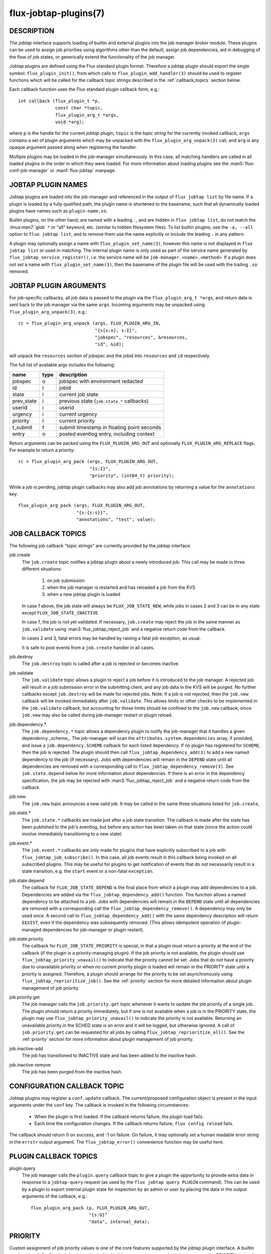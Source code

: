 ======================
flux-jobtap-plugins(7)
======================


DESCRIPTION
===========

The *jobtap* interface supports loading of builtin and external
plugins into the job manager broker module. These plugins can be used
to assign job priorities using algorithms other than the default,
assign job dependencies, aid in debugging of the flow of job states,
or generically extend the functionality of the job manager.

Jobtap plugins are defined using the Flux standard plugin format. Therefore
a jobtap plugin should export the single symbol: ``flux_plugin_init()``,
from which calls to ``flux_plugin_add_handler(3)`` should be used to
register functions which will be called for the callback topic strings
described in the :ref:`callback_topics` section below.

Each callback function uses the Flux standard plugin callback form, e.g.::

   int callback (flux_plugin_t *p,
                 const char *topic,
                 flux_plugin_arg_t *args,
                 void *arg);

where ``p`` is the handle for the current *jobtap* plugin, ``topic`` is
the *topic string* for the currently invoked callback, ``args`` contains
a set of plugin arguments which may be unpacked with the
``flux_plugin_arg_unpack(3)`` call, and ``arg`` is any opaque argument
passed along when registering the handler.

Multiple plugins may be loaded in the job-manager simultaneously. In this
case, all matching handlers are called in all loaded plugins in the order
in which they were loaded. For more information about loading plugins
see the :man5:`flux-conf-job-manager` or :man1:`flux-jobtap` manpage.

JOBTAP PLUGIN NAMES
===================

Jobtap plugins are loaded into the job-manager and referenced in the
output of ``flux jobtap list`` by file name. If a plugin is loaded by
a fully qualified path, the plugin name is shortened to the basename,
such that all dynamically loaded plugins have names such as
``plugin-name.so``.

Builtin plugins, on the other hand, are named with a leading ``.``,
and are hidden in ``flux jobtap list``, do not match the
:linux:man7:`glob` ``*`` or "all" keyword, etc. (similar to hidden
filesystem files).  To list builtin plugins, use the ``-a, --all``
option to ``flux jobtap list``, and to remove them use the name
explicitly or include the leading ``.`` in any pattern.

A plugin may optionally assign a name with ``flux_plugin_set_name(3)``,
however this name is not displayed in ``flux jobtap list`` or used in
matching. The internal plugin name is only used as part of the service
name generated by ``flux_jobtap_service_register()``, i.e. the service
name will be ``job-manager.<name>.<method>``. If a plugin does not
set a name with ``flux_plugin_set_name(3)``, then the basename of the
plugin file will be used with the trailing ``.so`` removed.

JOBTAP PLUGIN ARGUMENTS
=======================

For job-specific callbacks, all job data is passed to the plugin via
the ``flux_plugin_arg_t *args``, and return data is sent back to the
job manager via the same ``args``. Incoming arguments may be unpacked
using ``flux_plugin_arg_unpack(3)``, e.g.::

   rc = flux_plugin_arg_unpack (args, FLUX_PLUGIN_ARG_IN,
                                "{s{s:o}, s:I}",
                                "jobspec", "resources", &resources,
                                "id", &id);

will unpack the ``resources`` section of jobspec and the jobid into
``resources`` and ``id`` respectively.

The full list of available args includes the following:

========== ==== ==========================================
name       type description
========== ==== ==========================================
jobspec    o    jobspec with environment redacted
id         I    jobid
state      i    current job state
prev_state i    previous state (``job.state.*`` callbacks)
userid     i    userid
urgency    i    current urgency
priority   I    current priority
t_submit   f    submit timestamp in floating point seconds
entry      o    posted eventlog entry, including context
========== ==== ==========================================

Return arguments can be packed using the ``FLUX_PLUGIN_ARG_OUT`` and
optionally ``FLUX_PLUGIN_ARG_REPLACE`` flags. For example to return
a priority::

   rc = flux_plugin_arg_pack (args, FLUX_PLUGIN_ARG_OUT,
                              "{s:I}",
                              "priority", (int64_t) priority);

While a job is pending, *jobtap* plugin callbacks may also add job
annotations by returning a value for the ``annotations`` key::

   flux_plugin_arg_pack (args, FLUX_PLUGIN_ARG_OUT,
                         "{s:{s:s}}",
                         "annotations", "test", value);

.. _callback_topics:

JOB CALLBACK TOPICS
===================

The following job callback "topic strings" are currently provided by the
*jobtap* interface:

job.create
  The ``job.create`` topic notifies a jobtap plugin about a newly introduced
  job. This call may be made in three different situations:

    1. on job submission
    2. when the job manager is restarted and has reloaded a job from the KVS
    3. when a new jobtap plugin is loaded

  In case 1 above, the job state will always be ``FLUX_JOB_STATE_NEW``, while
  jobs in cases 2 and 3 can be in any state except ``FLUX_JOB_STATE_INACTIVE``.

  In case 1, the job is not yet validated.  If necessary, ``job.create`` may
  reject the job in the same manner as ``job.validate`` using
  :man3:`flux_jobtap_reject_job` and a negative return code from the callback.

  In cases 2 and 3, fatal errors may be handled by raising a fatal job
  exception, as usual.

  It is safe to post events from a ``job.create`` handler in all cases.

job.destroy
  The ``job.destroy`` topic is called after a job is rejected or becomes
  inactive.

job.validate
  The ``job.validate`` topic allows a plugin to reject a job before
  it is introduced to the job manager. A rejected job will result in
  a job submission error in the submitting client, and any job data in
  the KVS will be purged. No further callbacks except ``job.destroy``
  will be made for rejected jobs. Note: If a job is not rejected, then
  the ``job.new`` callback will be invoked immediately after ``job.validate``.
  This allows limits or other checks to be implemented in the ``job.validate``
  callback, but accounting for those limits should be confined to the
  ``job.new`` callback, since ``job.new`` may also be called during job-manager
  restart or plugin reload.

job.dependency.*
  The ``job.dependency.*`` topic allows a dependency plugin to notify the
  job-manager that it handles a given dependency _scheme_. The job-manager
  will scan the ``attributes.system.dependencies`` array, if provided, and
  issue a ``job.dependency.SCHEME`` callback for each listed dependency.
  If no plugin has registered for ``SCHEME``, then the job is rejected.
  The plugin should then call ``flux_jobtap_dependency_add(3)`` to add
  a new named dependency to the job (if necessary). Jobs with dependencies
  will remain in the ``DEPEND`` state until all dependencies are removed
  with a corresponding call to ``flux_jobtap_dependency_remove(3)``. See
  ``job.state.depend`` below for more information about dependencies.
  If there is an error in the dependency specification, the job may be
  rejected with :man3:`flux_jobtap_reject_job` and a negative return code
  from the callback.

job.new
  The ``job.new`` topic announces a new valid job.  It may be called in the
  same three situations listed for ``job.create``,

job.state.*
  The ``job.state.*`` callbacks are made just after a job state transition.
  The callback is made after the state has been published to the job's
  eventlog, but before any action has been taken on that state (since the
  action could involve immediately transitioning to a new state)

job.event.*
  The ``job.event.*`` callbacks are only made for plugins that have explicitly
  subscribed to a job with ``flux_jobtap_job_subscribe()``. In this case,
  all job events result in this callback being invoked on all subscribed
  plugins. This may be useful for plugins to get notification of events
  that do not necessarily result in a state transition, e.g. the ``start``
  event or a non-fatal ``exception``.

job.state.depend
  The callback for ``FLUX_JOB_STATE_DEPEND`` is the final place from which
  a plugin may add dependencies to a job. Dependencies are added via
  the ``flux_jobtap_dependency_add()`` function. This function allows a
  named dependency to be attached to a job. Jobs with dependencies will
  remain in the ``DEPEND`` state until all dependencies are removed with
  a corresponding call the ``flux_jobtap_dependency_remove()``. A dependency
  may only be used once. A second call to ``flux_jobtap_dependency_add()``
  with the same dependency description will return ``EEXIST``, even if
  the dependency was subsequently removed. (This allows idempotent operation
  of plugin-managed dependencies for job-manager or plugin restart).

job.state.priority
  The callback for ``FLUX_JOB_STATE_PRIORITY`` is special, in that a plugin
  must return a priority at the end of the callback (if the plugin is
  a priority-managing plugin). If the job priority is not available, the
  plugin should use ``flux_jobtap_priority_unavail()`` to indicate
  that the priority cannot be set. Jobs that do not have a priority due
  to unavailable priority or when no current priority plugin is loaded will
  remain in the PRIORITY state until a priority is assigned. Therefore,
  a plugin should arrange for the priority to be set asynchronously using 
  ``flux_jobtap_reprioritize_job()``. See the :ref:`priority` section
  for more detailed information about plugin management of job priority.

job.priority.get
  The job manager calls the ``job.priority.get`` topic whenever it wants
  to update the job priority of a single job. The plugin should return a
  priority immediately, but if one is not available when a job is in
  the PRIORITY state, the plugin may use ``flux_jobtap_priority_unavail()``
  to indicate the priority is not available. Returning an unavailable
  priority in the SCHED state is an error and it will be logged, but
  otherwise ignored. A call of ``job.priority.get`` can be requested for
  all jobs by calling ``flux_jobtap_reprioritize_all()``. See the
  :ref:`priority` section for more information about plugin management
  of job priority.

job.inactive-add
  The job has transitioned to INACTIVE state and has been added to the
  inactive hash.

job.inactive-remove
  The job has been purged from the inactive hash.

CONFIGURATION CALLBACK TOPIC
============================

Jobtap plugins may register a ``conf.update`` callback.  The current/proposed
configuration object is present in the input arguments under the ``conf`` key.
The callback is invoked in the following circumstances:

  - When the plugin is first loaded.  If the callback returns failure,
    the plugin load fails.

  - Each time the configuration changes.  If the callback returns failure,
    ``flux config reload`` fails.

The callback should return 0 on success, and -1 on failure.  On failure,
it may optionally set a human readable error string in the ``errstr`` output
argument.  The ``flux_jobtap_error()`` convenience function may be useful here.


PLUGIN CALLBACK TOPICS
======================

plugin.query
  The job manager calls the ``plugin.query`` callback topic to give a plugin
  the opportunity to provide extra data in response to a ``jobtap-query``
  request (as used by the ``flux jobtap query PLUGIN`` command). This can be
  used by a plugin to export internal plugin state for inspection by an admin
  or user by placing the data in the output arguments of the callback, e.g.::

    flux_plugin_arg_pack (p, FLUX_PLUGIN_ARG_OUT,
                          "{s:O}"
                          "data", internal_data);

.. _priority:

PRIORITY
========

Custom assignment of job priority values is one of the core
features supported by the jobtap plugin interface. A builtin
``.priority-default`` plugin is always loaded in the job-manager to
ensure that jobs move past the PRIORITY state when no other priority
plugin is loaded. The default plugin simply assigns the priority to
the same value as the current job urgency.

When loading a new jobtap plugin that assigns priority, it is important
to be cognizant of the fact that the ``.priority-default`` plugin may
still be loaded. This will result in the ``priority`` set in the return
arguments to always be initialized to the job urgency. However, since
plugin ``job.state.priority`` and ``job.priority.get`` callbacks are
run in order, any subsequently loaded plugin that assigns a priority
will overwrite the returned default ``priority`` and thus the last
loaded priority plugin will be active.

To ensure the default priority is always overridden priority plugins
should therefore make sure to always set a priority, or use
``flux_jobtap_priority_unavail()`` if the priority is not available,
in any callback in which a priority is expected to be returned, i.e.
``job.state.priority`` and ``job.priority.get``.

To fully ensure priority plugins do not conflict, the builtin priority
plugin may explicitly be removed with

::

    flux jobtap remove .priority-default

or via configuration (See :man5:`flux-conf-job-manager`)

::

   [job-manager]
   plugins = [
     { remove = ".priority-default",
       load = "complex-priority.so"
     },
   ]


.. _perilogs:

PROLOG AND EPILOG ACTIONS
=========================

Plugins that need to perform asynchronous tasks for jobs after an ``alloc``
event but before the job is running, or after a ``finish`` event but before
resources are freed to the scheduler can make use of job manager prolog or
epilog actions.

Prolog and epilog actions are delineated by the following functions:

::

   int flux_jobtap_prolog_start (flux_plugin_t *p,
                                 const char *description);

   int flux_jobtap_prolog_finish (flux_plugin_t *p,
                                  flux_jobid_t id,
                                  const char *description,
                                  int status);

   int flux_jobtap_epilog_start (flux_plugin_t *p,
                                 const char *description);

   int flux_jobtap_epilog_finish (flux_plugin_t *p,
                                  flux_jobid_t id,
                                  const char *description,
                                  int status);

To initiate a prolog action, a plugin should call the function
``flux_jobtap_prolog_start()``. This will block the job from starting
even after resources have been assigned until a corresponding call to
``flux_jobtap_prolog_finish()`` has been called. While the status of the
prolog action is passed to ``flux_jobtap_prolog_finish()`` so it can be
captured in the eventlog, the action itself is responsible for raising
a job exception or taking other action on failure. That is, a non-zero
prolog finish status does not cause any automated behavior on the part of
the job manager. Similarly, the prolog ``description`` is used for
informational purposes only, so that multiple actions in an eventlog
may be differentiated.

Similarly, an epilog action is initiated with ``flux_jobtap_epilog_start()``,
and prevents resources from being released to the scheduler until a
corresponding call to ``flux_jobtap_epilog_finish()``. The same caveats
described for prolog actions regarding description and completion status
of epilog actions apply.

The ``flux_jobtap_prolog_start()`` function may be initiated anytime
before the ``start`` request is made to the execution system, though most
often from the ``job.state.run`` or ``job.event.alloc`` callbacks,
since this is the point at which a job has been allocated resources.
(Note: plugins will only receive the ``job.event.*`` callbacks for
jobs to which they have subscribed with a call to
``flux_jobtap_job_subscribe()``). A prolog action cannot be started
after a job enters the CLEANUP state.

The ``flux_jobtap_epilog_start()`` function may only be called after a
job is in the CLEANUP state, but before the ``free`` request has been
sent to the scheduler, for example from the ``job.state.cleanup``
or ``job.event.finish`` callbacks.

If ``flux_jobtap_prolog_start()``, ``flux_jobtap_prolog_finish()``,
``flux_jobtap_epilog_start()`` or ``flux_jobtap_epilog_finish()`` are
called for a job in an invalid state, these function will return -1 with
``errno`` set to ``EINVAL``.

Multiple prolog or epilog actions can be active at the same time.


RESOURCES
=========

Flux: http://flux-framework.org


SEE ALSO
========

:man1:`flux-jobtap`, :man5:`flux-conf-job-manager`

